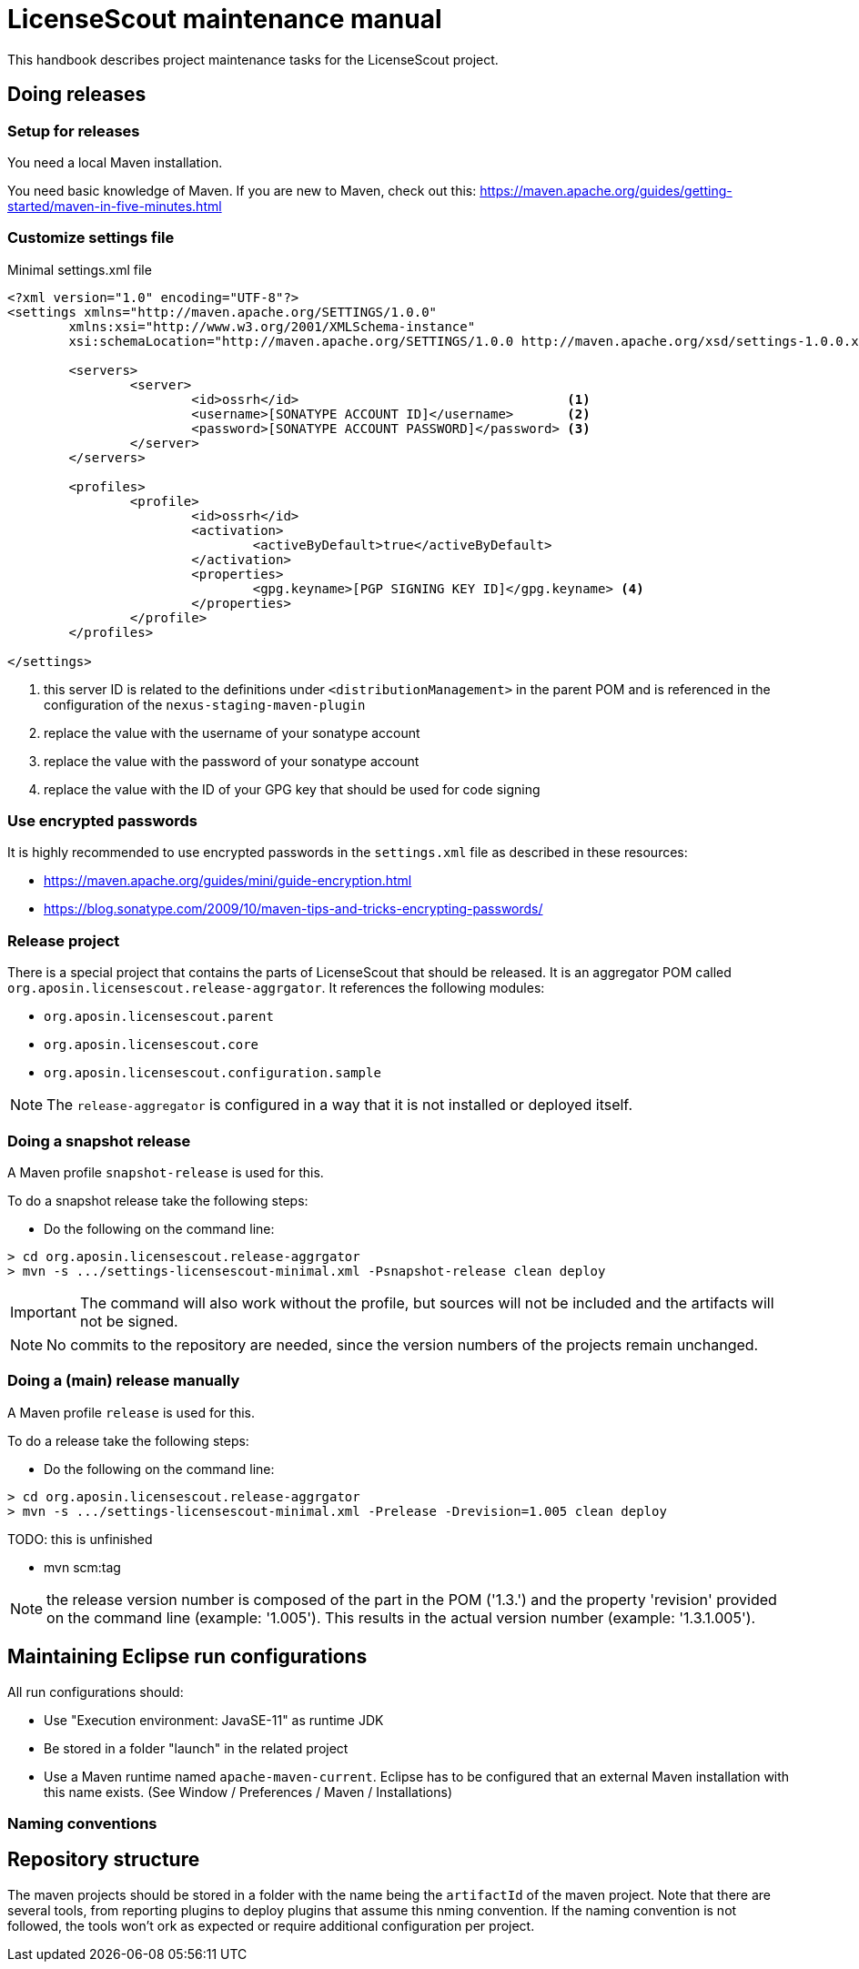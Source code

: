 = LicenseScout maintenance manual

:encoding: utf-8
:lang: en
:doctype: book
:toc:
:toclevels: 4


This handbook describes project maintenance tasks for the LicenseScout project.


== Doing releases

=== Setup for releases

You need a local Maven installation.

You need basic knowledge of Maven. If you are new to Maven, check out this:
https://maven.apache.org/guides/getting-started/maven-in-five-minutes.html


=== Customize settings file

[source,xml]
.Minimal settings.xml file
----
<?xml version="1.0" encoding="UTF-8"?>
<settings xmlns="http://maven.apache.org/SETTINGS/1.0.0"
	xmlns:xsi="http://www.w3.org/2001/XMLSchema-instance"
	xsi:schemaLocation="http://maven.apache.org/SETTINGS/1.0.0 http://maven.apache.org/xsd/settings-1.0.0.xsd">

	<servers>
		<server>
			<id>ossrh</id>                                   <1>
			<username>[SONATYPE ACCOUNT ID]</username>       <2>
			<password>[SONATYPE ACCOUNT PASSWORD]</password> <3>
		</server>
	</servers>

	<profiles>
		<profile>
			<id>ossrh</id>
			<activation>
				<activeByDefault>true</activeByDefault>
			</activation>
			<properties>
				<gpg.keyname>[PGP SIGNING KEY ID]</gpg.keyname> <4>
			</properties>
		</profile>
	</profiles>

</settings>
----
<1> this server ID is related to the definitions under `<distributionManagement>` in the parent POM
and is referenced in the configuration of the `nexus-staging-maven-plugin`
<2> replace the value with the username of your sonatype account
<3> replace the value with the password of your sonatype account
<4> replace the value with the ID of your GPG key that should be used for code signing

=== Use encrypted passwords
It is highly recommended to use encrypted passwords in the `settings.xml` file as described in these resources:

* https://maven.apache.org/guides/mini/guide-encryption.html
* https://blog.sonatype.com/2009/10/maven-tips-and-tricks-encrypting-passwords/

=== Release project

There is a special project that contains the parts of LicenseScout that should be released.
It is an aggregator POM called `org.aposin.licensescout.release-aggrgator`.
It references the following modules:

* `org.aposin.licensescout.parent`
* `org.aposin.licensescout.core`
* `org.aposin.licensescout.configuration.sample`

NOTE: The `release-aggregator` is configured in a way that it is not installed or deployed itself.

=== Doing a snapshot release

A Maven profile `snapshot-release` is used for this.

To do a snapshot release take the following steps:

* Do the following on the command line:

[source, bash]
----
> cd org.aposin.licensescout.release-aggrgator
> mvn -s .../settings-licensescout-minimal.xml -Psnapshot-release clean deploy
----

IMPORTANT: The command will also work without the profile, but sources will not be included and the artifacts will not be signed.

NOTE: No commits to the repository are needed, since the version numbers of the projects remain unchanged.


=== Doing a (main) release manually

A Maven profile `release` is used for this.

To do a release take the following steps:

* Do the following on the command line:

[source, bash]
----
> cd org.aposin.licensescout.release-aggrgator
> mvn -s .../settings-licensescout-minimal.xml -Prelease -Drevision=1.005 clean deploy
----

TODO: this is unfinished

* mvn scm:tag

NOTE: the release version number is composed of the part in the POM ('1.3.') and the property 'revision' provided on the command line (example: '1.005').
This results in the actual version number (example: '1.3.1.005').

== Maintaining Eclipse run configurations

All run configurations should:

* Use "Execution environment: JavaSE-11" as runtime JDK
* Be stored in a folder "launch" in the related project
* Use a Maven runtime named `apache-maven-current`.
Eclipse has to be configured that an external Maven installation with this name exists.
(See Window / Preferences / Maven / Installations)

=== Naming conventions


== Repository structure

The maven projects should be stored in a folder with the name being the `artifactId` of the maven project.
Note that there are several tools, from reporting plugins to deploy plugins that assume this nming convention. If the naming convention is not followed, the tools won't ork as expected or require additional configuration per project.
 